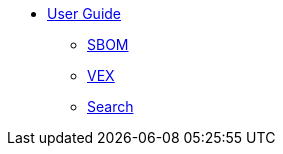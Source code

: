 * xref:index.adoc[User Guide]
** xref:bombastic.adoc[SBOM]
** xref:vexination.adoc[VEX]
** xref:search.adoc[Search]
